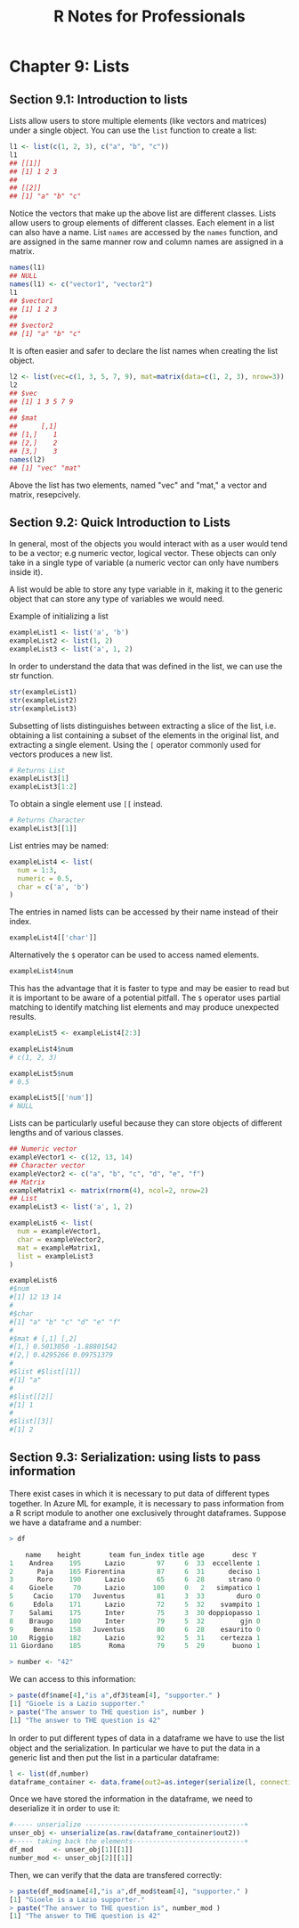 #+STARTUP: showeverything
#+title: R Notes for Professionals

* Chapter 9: Lists

** Section 9.1: Introduction to lists

   Lists allow users to store multiple elements (like vectors and matrices)
   under a single object. You can use the ~list~ function to create a list:

#+begin_src R
  l1 <- list(c(1, 2, 3), c("a", "b", "c"))
  l1
  ## [[1]]
  ## [1] 1 2 3
  ##
  ## [[2]]
  ## [1] "a" "b" "c"
#+end_src

   Notice the vectors that make up the above list are different classes. Lists
   allow users to group elements of different classes. Each element in a list
   can also have a name. List ~names~ are accessed by the ~names~ function, and
   are assigned in the same manner row and column names are assigned in a
   matrix.

#+begin_src R
  names(l1)
  ## NULL
  names(l1) <- c("vector1", "vector2")
  l1
  ## $vector1
  ## [1] 1 2 3
  ##
  ## $vector2
  ## [1] "a" "b" "c"
#+end_src

   It is often easier and safer to declare the list names when creating the list
   object.

#+begin_src R
  l2 <- list(vec=c(1, 3, 5, 7, 9), mat=matrix(data=c(1, 2, 3), nrow=3))
  l2
  ## $vec
  ## [1] 1 3 5 7 9
  ##
  ## $mat
  ##      [,1]
  ## [1,]    1
  ## [2,]    2
  ## [3,]    3
  names(l2)
  ## [1] "vec" "mat"
#+end_src

   Above the list has two elements, named "vec" and "mat," a vector and matrix,
   resepcively.

** Section 9.2: Quick Introduction to Lists

   In general, most of the objects you would interact with as a user would tend
   to be a vector; e.g numeric vector, logical vector. These objects can only
   take in a single type of variable (a numeric vector can only have numbers
   inside it).

   A list would be able to store any type variable in it, making it to the
   generic object that can store any type of variables we would need.

   Example of initializing a list

#+begin_src R
  exampleList1 <- list('a', 'b')
  exampleList2 <- list(1, 2)
  exampleList3 <- list('a', 1, 2)
#+end_src

   In order to understand the data that was defined in the list, we can use the
   str function.

#+begin_src R
  str(exampleList1)
  str(exampleList2)
  str(exampleList3)
#+end_src

   Subsetting of lists distinguishes between extracting a slice of the list,
   i.e. obtaining a list containing a subset of the elements in the original
   list, and extracting a single element. Using the ~[~ operator commonly used
   for vectors produces a new list.

#+begin_src R
  # Returns List
  exampleList3[1]
  exampleList3[1:2]
#+end_src

   To obtain a single element use ~[[~ instead.

#+begin_src R
  # Returns Character
  exampleList3[[1]]
#+end_src

   List entries may be named:

#+begin_src R
  exampleList4 <- list(
    num = 1:3,
    numeric = 0.5,
    char = c('a', 'b')
  )
#+end_src

   The entries in named lists can be accessed by their name instead of their
   index.

#+begin_src R
  exampleList4[['char']]
#+end_src

   Alternatively the ~$~ operator can be used to access named elements.

#+begin_src R
  exampleList4$num
#+end_src

   This has the advantage that it is faster to type and may be easier to read
   but it is important to be aware of a potential pitfall. The ~$~ operator uses
   partial matching to identify matching list elements and may produce
   unexpected results.

#+begin_src R
  exampleList5 <- exampleList4[2:3]

  exampleList4$num
  # c(1, 2, 3)

  exampleList5$num
  # 0.5

  exampleList5[['num']]
  # NULL
#+end_src

   Lists can be particularly useful because they can store objects of different
   lengths and of various classes.

#+begin_src R
  ## Numeric vector
  exampleVector1 <- c(12, 13, 14)
  ## Character vector
  exampleVector2 <- c("a", "b", "c", "d", "e", "f")
  ## Matrix
  exampleMatrix1 <- matrix(rnorm(4), ncol=2, nrow=2)
  ## List
  exampleList3 <- list('a', 1, 2)

  exampleList6 <- list(
    num = exampleVector1,
    char = exampleVector2,
    mat = exampleMatrix1,
    list = exampleList3
  )

  exampleList6
  #$num
  #[1] 12 13 14
  #
  #$char
  #[1] "a" "b" "c" "d" "e" "f"
  #
  #$mat # [,1] [,2]
  #[1,] 0.5013050 -1.88801542
  #[2,] 0.4295266 0.09751379
  #
  #$list #$list[[1]]
  #[1] "a"
  #
  #$list[[2]]
  #[1] 1
  #
  #$list[[3]]
  #[1] 2
#+end_src

** Section 9.3: Serialization: using lists to pass information

   There exist cases in which it is necessary to put data of diﬀerent types
   together. In Azure ML for example, it is necessary to pass information from a
   R script module to another one exclusively throught dataframes. Suppose we
   have a dataframe and a number:

#+begin_src R
  > df

      name    height       team fun_index title age       desc Y
  1    Andrea    195      Lazio        97     6  33  eccellente 1
  2      Paja    165 Fiorentina        87     6  31      deciso 1
  3      Roro    190      Lazio        65     6  28      strano 0
  4    Gioele     70      Lazio       100     0   2   simpatico 1
  5     Cacio    170   Juventus        81     3  33        duro 0
  6     Edola    171      Lazio        72     5  32    svampito 1
  7    Salami    175      Inter        75     3  30 doppiopasso 1
  8    Braugo    180      Inter        79     5  32         gjn 0
  9     Benna    158   Juventus        80     6  28    esaurito 0
  10   Riggio    182      Lazio        92     5  31    certezza 1
  11 Giordano    185       Roma        79     5  29       buono 1

  > number <- "42"
#+end_src

   We can access to this information:

#+begin_src R
  > paste(df$name[4],"is a",df3$team[4], "supporter." )
  [1] "Gioele is a Lazio supporter."
  > paste("The answer to THE question is", number )
  [1] "The answer to THE question is 42"
#+end_src

   In order to put diﬀerent types of data in a dataframe we have to use the list
   object and the serialization. In particular we have to put the data in a
   generic list and then put the list in a particular dataframe:

#+begin_src R
  l <- list(df,number)
  dataframe_container <- data.frame(out2=as.integer(serialize(l, connection=NULL)))
#+end_src

  Once we have stored the information in the dataframe, we need to deserialize
  it in order to use it:

#+begin_src R
  #----- unserialize ----------------------------------------+
  unser_obj <- unserialize(as.raw(dataframe_container$out2))
  #----- taking back the elements----------------------------+
  df_mod     <- unser_obj[1][[1]]
  number_mod <- unser_obj[2][[1]]
#+end_src

   Then, we can verify that the data are transfered correctly:

#+begin_src R
  > paste(df_mod$name[4],"is a",df_mod$team[4], "supporter." )
  [1] "Gioele is a Lazio supporter."
  > paste("The answer to THE question is", number_mod )
  [1] "The answer to THE question is 42"
#+end_src
